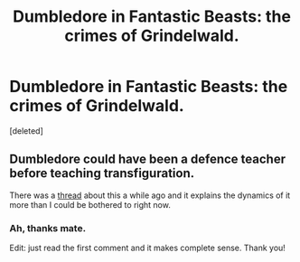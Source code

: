 #+TITLE: Dumbledore in Fantastic Beasts: the crimes of Grindelwald.

* Dumbledore in Fantastic Beasts: the crimes of Grindelwald.
:PROPERTIES:
:Score: 0
:DateUnix: 1533289813.0
:DateShort: 2018-Aug-03
:END:
[deleted]


** Dumbledore could have been a defence teacher before teaching transfiguration.

There was a [[https://www.reddit.com/r/HPfanfiction/comments/90y5vs/is_dumbledore_teaching_dada_a_redcon][thread]] about this a while ago and it explains the dynamics of it more than I could be bothered to right now.
:PROPERTIES:
:Author: Microuwave
:Score: 3
:DateUnix: 1533290616.0
:DateShort: 2018-Aug-03
:END:

*** Ah, thanks mate.

Edit: just read the first comment and it makes complete sense. Thank you!
:PROPERTIES:
:Author: Snaximon
:Score: 1
:DateUnix: 1533294323.0
:DateShort: 2018-Aug-03
:END:
